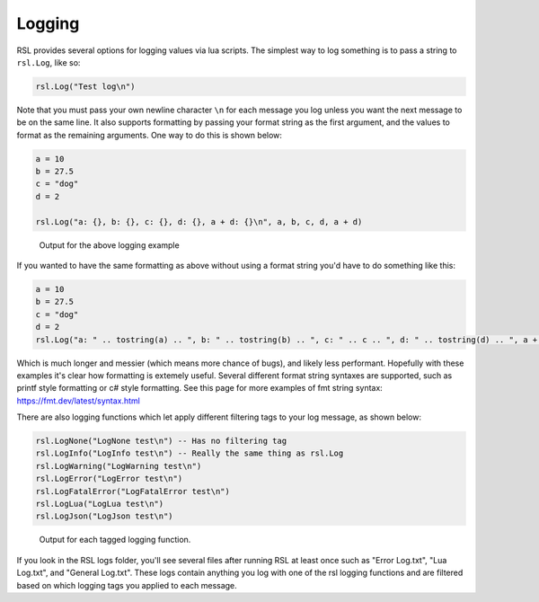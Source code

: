 
Logging
********************************

RSL provides several options for logging values via lua scripts. The simplest way to log something is to pass a string to ``rsl.Log``, like so:

.. code-block:: lua

    rsl.Log("Test log\n")

Note that you must pass your own newline character ``\n`` for each message you log unless you want the next message to be on the same line. It also supports formatting by passing your format string as the first argument, and the values to format as the remaining arguments. One way to do this is shown below:

.. code-block:: lua

    a = 10
    b = 27.5
    c = "dog"
    d = 2

    rsl.Log("a: {}, b: {}, c: {}, d: {}, a + d: {}\n", a, b, c, d, a + d)

.. figure:: ../../Images/Logging_Example_Output2.png
   :alt: Output for the above code

   Output for the above logging example

If you wanted to have the same formatting as above without using a format string you'd have to do something like this:

.. code-block:: lua

    a = 10
    b = 27.5
    c = "dog"
    d = 2
    rsl.Log("a: " .. tostring(a) .. ", b: " .. tostring(b) .. ", c: " .. c .. ", d: " .. tostring(d) .. ", a + d: " .. tostring(a + d) .. "\n")

Which is much longer and messier (which means more chance of bugs), and likely less performant. Hopefully with these examples it's clear how formatting is extemely useful. Several different format string syntaxes are supported, such as printf style formatting or c# style formatting. See this page for more examples of fmt string syntax: https://fmt.dev/latest/syntax.html

There are also logging functions which let apply different filtering tags to your log message, as shown below:

.. code-block:: lua

    rsl.LogNone("LogNone test\n") -- Has no filtering tag
    rsl.LogInfo("LogInfo test\n") -- Really the same thing as rsl.Log
    rsl.LogWarning("LogWarning test\n")
    rsl.LogError("LogError test\n")
    rsl.LogFatalError("LogFatalError test\n")
    rsl.LogLua("LogLua test\n")
    rsl.LogJson("LogJson test\n")
   
.. figure:: ../../Images/Logging_Example_Output1.png
   :alt: Output for each logging function

   Output for each tagged logging function.

If you look in the RSL logs folder, you'll see several files after running RSL at least once such as "Error Log.txt", "Lua Log.txt", and "General Log.txt". These logs contain anything you log with one of the rsl logging functions and are filtered based on which logging tags you applied to each message.